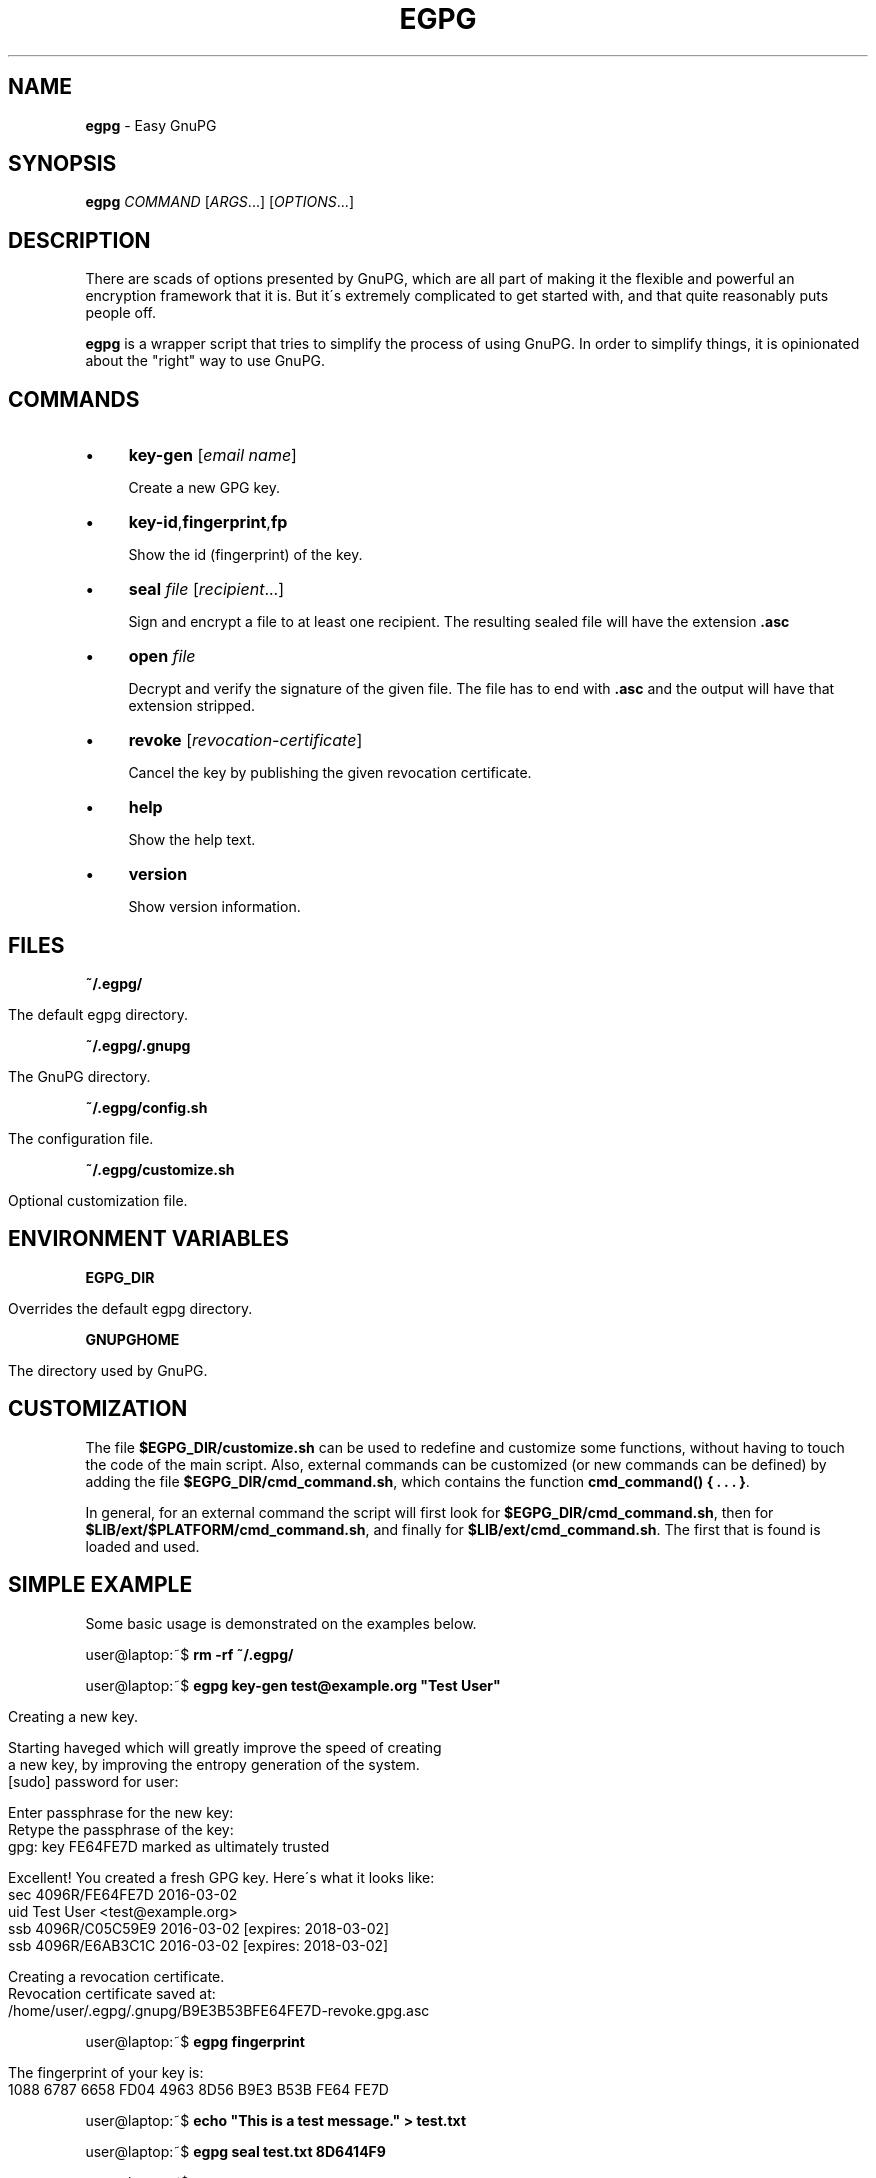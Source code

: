 .\" generated with Ronn/v0.7.3
.\" http://github.com/rtomayko/ronn/tree/0.7.3
.
.TH "EGPG" "1" "March 2016" "dashohoxha" "Easy GnuPG"
.
.SH "NAME"
\fBegpg\fR \- Easy GnuPG
.
.SH "SYNOPSIS"
\fBegpg\fR \fICOMMAND\fR [\fIARGS\fR\.\.\.] [\fIOPTIONS\fR\.\.\.]
.
.SH "DESCRIPTION"
There are scads of options presented by GnuPG, which are all part of making it the flexible and powerful an encryption framework that it is\. But it\'s extremely complicated to get started with, and that quite reasonably puts people off\.
.
.P
\fBegpg\fR is a wrapper script that tries to simplify the process of using GnuPG\. In order to simplify things, it is opinionated about the "right" way to use GnuPG\.
.
.SH "COMMANDS"
.
.IP "\(bu" 4
\fBkey\-gen\fR [\fIemail\fR \fIname\fR]
.
.IP
Create a new GPG key\.
.
.IP "\(bu" 4
\fBkey\-id\fR,\fBfingerprint\fR,\fBfp\fR
.
.IP
Show the id (fingerprint) of the key\.
.
.IP "\(bu" 4
\fBseal\fR \fIfile\fR [\fIrecipient\fR\.\.\.]
.
.IP
Sign and encrypt a file to at least one recipient\. The resulting sealed file will have the extension \fB\.asc\fR
.
.IP "\(bu" 4
\fBopen\fR \fIfile\fR
.
.IP
Decrypt and verify the signature of the given file\. The file has to end with \fB\.asc\fR and the output will have that extension stripped\.
.
.IP "\(bu" 4
\fBrevoke\fR [\fIrevocation\-certificate\fR]
.
.IP
Cancel the key by publishing the given revocation certificate\.
.
.IP "\(bu" 4
\fBhelp\fR
.
.IP
Show the help text\.
.
.IP "\(bu" 4
\fBversion\fR
.
.IP
Show version information\.
.
.IP "" 0
.
.SH "FILES"
\fB~/\.egpg/\fR
.
.IP "" 4
.
.nf

      The default egpg directory\.
.
.fi
.
.IP "" 0
.
.P
\fB~/\.egpg/\.gnupg\fR
.
.IP "" 4
.
.nf

      The GnuPG directory\.
.
.fi
.
.IP "" 0
.
.P
\fB~/\.egpg/config\.sh\fR
.
.IP "" 4
.
.nf

      The configuration file\.
.
.fi
.
.IP "" 0
.
.P
\fB~/\.egpg/customize\.sh\fR
.
.IP "" 4
.
.nf

      Optional customization file\.
.
.fi
.
.IP "" 0
.
.SH "ENVIRONMENT VARIABLES"
\fBEGPG_DIR\fR
.
.IP "" 4
.
.nf

      Overrides the default egpg directory\.
.
.fi
.
.IP "" 0
.
.P
\fBGNUPGHOME\fR
.
.IP "" 4
.
.nf

      The directory used by GnuPG\.
.
.fi
.
.IP "" 0
.
.SH "CUSTOMIZATION"
The file \fB$EGPG_DIR/customize\.sh\fR can be used to redefine and customize some functions, without having to touch the code of the main script\. Also, external commands can be customized (or new commands can be defined) by adding the file \fB$EGPG_DIR/cmd_command\.sh\fR, which contains the function \fBcmd_command() { \. \. \. }\fR\.
.
.P
In general, for an external command the script will first look for \fB$EGPG_DIR/cmd_command\.sh\fR, then for \fB$LIB/ext/$PLATFORM/cmd_command\.sh\fR, and finally for \fB$LIB/ext/cmd_command\.sh\fR\. The first that is found is loaded and used\.
.
.SH "SIMPLE EXAMPLE"
Some basic usage is demonstrated on the examples below\.
.
.P
user@laptop:~$ \fBrm \-rf ~/\.egpg/\fR
.
.P
user@laptop:~$ \fBegpg key\-gen test@example\.org "Test User"\fR
.
.IP "" 4
.
.nf

Creating a new key\.


Starting haveged which will greatly improve the speed of creating
a new key, by improving the entropy generation of the system\.
[sudo] password for user:

Enter passphrase for the new key:
Retype the passphrase of the key:
gpg: key FE64FE7D marked as ultimately trusted

Excellent! You created a fresh GPG key\. Here\'s what it looks like:
sec   4096R/FE64FE7D 2016\-03\-02
uid                  Test User <test@example\.org>
ssb   4096R/C05C59E9 2016\-03\-02 [expires: 2018\-03\-02]
ssb   4096R/E6AB3C1C 2016\-03\-02 [expires: 2018\-03\-02]

Creating a revocation certificate\.
Revocation certificate saved at:
    /home/user/\.egpg/\.gnupg/B9E3B53BFE64FE7D\-revoke\.gpg\.asc
.
.fi
.
.IP "" 0
.
.P
user@laptop:~$ \fBegpg fingerprint\fR
.
.IP "" 4
.
.nf

The fingerprint of your key is:
1088 6787 6658 FD04 4963 8D56 B9E3 B53B FE64 FE7D
.
.fi
.
.IP "" 0
.
.P
user@laptop:~$ \fBecho "This is a test message\." > test\.txt\fR
.
.P
user@laptop:~$ \fBegpg seal test\.txt 8D6414F9\fR
.
.P
user@laptop:~$ \fBegpg open test\.txt\.asc\fR
.
.P
user@laptop:~$ \fBegpg revoke\fR
.
.P
user@laptop:~$ \fBrm \-rf ~/\.egpg/\fR
.
.SH "AUTHOR"
Copyright (C) 2016 Dashamir Hoxha (dashohoxha@gmail\.com)\. The code is on GitHub at https://github\.com/dashohoxha/egpg\.
.
.SH "COPYLEFT"
This program is free software: you can redistribute it and/or modify it under the terms of the GNU General Public License as published by the Free Software Foundation, either version 3 of the License, or (at your option) any later version\.
.
.P
This program is distributed in the hope that it will be useful, but WITHOUT ANY WARRANTY; without even the implied warranty of MERCHANTABILITY or FITNESS FOR A PARTICULAR PURPOSE\. See the GNU General Public License for more details\.
.
.P
You should have received a copy of the GNU General Public License along with this program\. If not, see \fIhttp://www\.gnu\.org/licenses/\fR\.
.
.SH "SEE ALSO"
\fBgpg2\fR(1), \fBhaveged\fR(8), \fBparcimonie\fR(1p)\.
